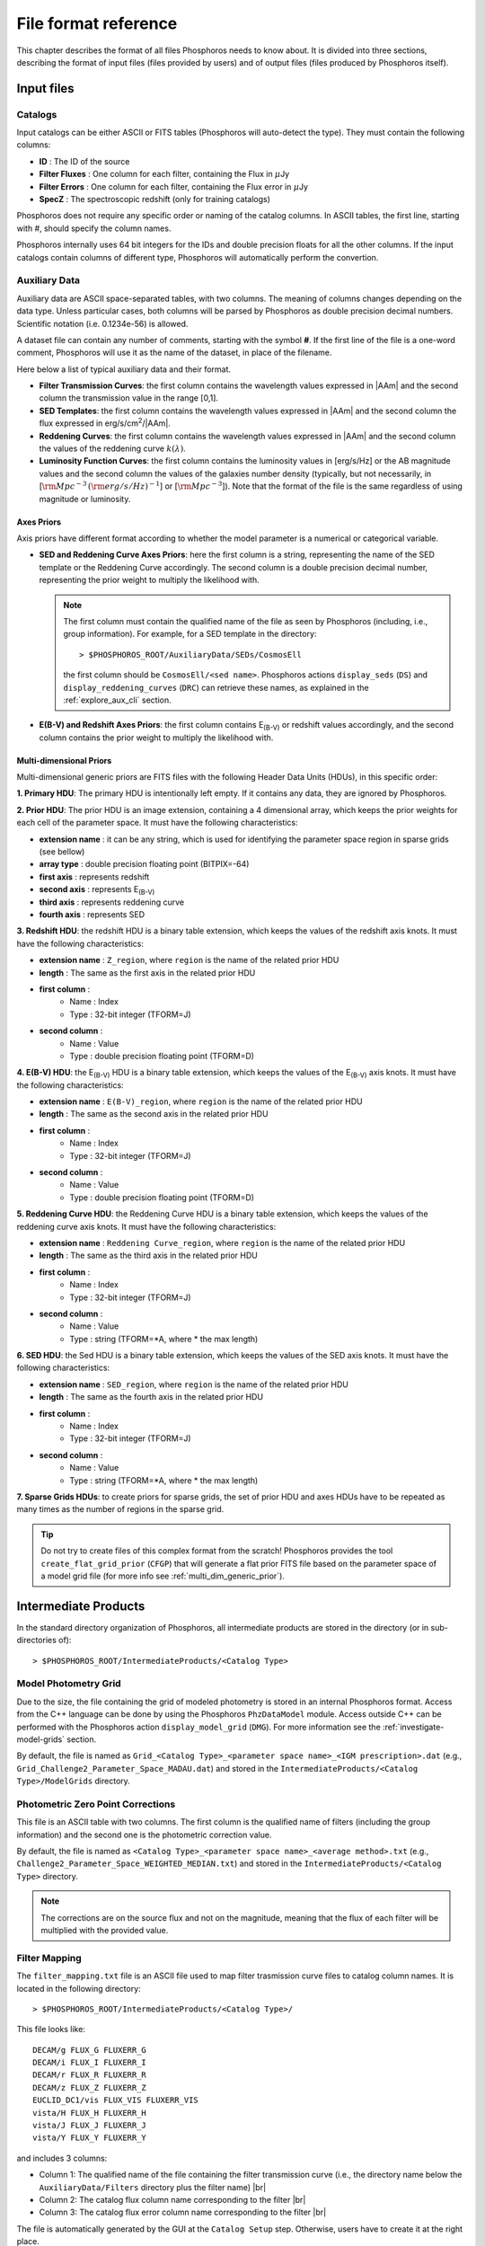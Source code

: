 .. _format-reference-section:

*************************
File format reference
*************************

This chapter describes the format of all files Phosphoros needs to
know about. It is divided into three sections, describing the format
of input files (files provided by users) and of output files (files
produced by Phosphoros itself).

Input files
===========

.. _format-catalogs:

Catalogs
--------

Input catalogs can be either ASCII or FITS tables (Phosphoros
will auto-detect the type). They must contain the following columns:

- **ID** : The ID of the source
- **Filter Fluxes** : One column for each filter, containing the Flux
  in :math:`\mu`\ Jy
- **Filter Errors** : One column for each filter, containing the Flux
  error in :math:`\mu`\ Jy
- **SpecZ** : The spectroscopic redshift (only for training catalogs)

Phosphoros does not require any specific order or naming of the
catalog columns. In ASCII tables, the first line, starting with #,
should specify the column names.

Phosphoros internally uses 64 bit integers for the IDs and double
precision floats for all the other columns. If the input catalogs
contain columns of different type, Phosphoros will automatically
perform the convertion.

..
  which can be casted to the
  internally used type, Phosphoros will perform this cast. This means
  you do not have to manually make the convertions.

.. _auxiliary_format:
  
Auxiliary Data
------------------------

..
  Many of the following input files are specific cases of the more
  generic file format of a dataset. The dataset files are ASCII, space
  separated tables, with two columns. The meaning of the columns
  changes depending on the type of the file (as explained in the
  following sections). Both columns will be parsed by Phosphoros as
  double precission decimal numbers. Scientific notation (i.e.
  0.1234e-56) is allowed.

Auxiliary data are ASCII space-separated tables, with two columns. The
meaning of columns changes depending on the data type. Unless
particular cases, both columns will be parsed by Phosphoros as double
precision decimal numbers. Scientific notation (i.e.  0.1234e-56) is
allowed.
  
A dataset file can contain any number of comments, starting with the
symbol **#**. If the first line of the file is a one-word comment,
Phosphoros will use it as the name of the dataset, in place of the
filename.

Here below a list of typical auxiliary data and their format.

- **Filter Transmission Curves**: the first column contains the
  wavelength values expressed in |AAm| and the second column the
  transmission value in the range [0,1].

- **SED Templates**: the first column contains the wavelength values
  expressed in |AAm| and the second column the flux expressed
  in erg/s/cm\ :sup:`2`/|AAm|.

- **Reddening Curves**: the first column contains the wavelength
  values expressed in |AAm| and the second column the values of the
  reddening curve :math:`k(\lambda)`.

- **Luminosity Function Curves**: the first column contains the
  luminosity values in [erg/s/Hz] or the AB magnitude values and the
  second column the values of the galaxies number density (typically, but not necessarily, in
  [:math:`{\rm Mpc}^{-3}\,({\rm erg/s/Hz})^{-1}`] or [:math:`{\rm
  Mpc}^{-3}`]). Note that the format of the file is the
  same regardless of using magnitude or luminosity.

..  in [:math:`{\rm Mpc}^{-3}({\rm erg/s/Hz})^{-1}`] or Mpc\ :sup:`-3`, respectively
  
..  The separation of the files is done in Phosphoros, as explained in
    the :ref:`luminosity-prior` section.

.. _axes-priors:

Axes Priors
^^^^^^^^^^^^^^^^^^

Axis priors have different format according to whether the model
parameter is a numerical or categorical variable.

- **SED and Reddening Curve Axes Priors**: here the first column is a
  string, representing the name of the SED template or the Reddening
  Curve accordingly. The second column is a double precision decimal
  number, representing the prior weight to multiply the likelihood
  with.

  .. note::

    The first column must contain the qualified name of the file as
    seen by Phosphoros (including, i.e., group information). For
    example, for a SED template in the directory::

      > $PHOSPHOROS_ROOT/AuxiliaryData/SEDs/CosmosEll

    the first column should be ``CosmosEll/<sed name>``.
    Phosphoros actions ``display_seds`` (``DS``) and
    ``display_reddening_curves`` (``DRC``) can retrieve these names,
    as explained in the :ref:`explore_aux_cli` section.

  
- **E(B-V) and Redshift Axes Priors**: the first column contains
  E\ :sub:`(B-V)` or redshift values accordingly, and the second
  column contains the prior weight to multiply the likelihood with.

.. _grid-prior-format:

Multi-dimensional Priors
^^^^^^^^^^^^^^^^^^^^^^^^^^^^^^^^^^^^^^

Multi-dimensional generic priors are FITS files with the following
Header Data Units (HDUs), in this specific order:

**1. Primary HDU**: The primary HDU is intentionally left empty. If it
contains any data, they are ignored by Phosphoros.

**2. Prior HDU**: The prior HDU is an image extension, containing a 4
dimensional array, which keeps the prior weights for each cell of the
parameter space. It must have the following characteristics:

* **extension name** : it can be any string, which is used for identifying the
  parameter space region in sparse grids (see bellow) 
* **array type** : double precision floating point (BITPIX=-64)
* **first axis** : represents redshift
* **second axis** : represents E\ :sub:`(B-V)`
* **third axis** : represents reddening curve
* **fourth axis** : represents SED

**3. Redshift HDU**: the redshift HDU is a binary table extension, which
keeps the values of the redshift axis knots. It must have the
following characteristics:

* **extension name** : ``Z_region``, where ``region`` is the name of
  the related prior HDU
* **length** : The same as the first axis in the related prior HDU
* **first column** :
    * Name : Index
    * Type : 32-bit integer (TFORM=J)
* **second column** :
    * Name : Value
    * Type : double precision floating point (TFORM=D)

**4. E(B-V) HDU**: the E\ :sub:`(B-V)` HDU is a binary table
extension, which keeps the values of the E\ :sub:`(B-V)` axis
knots. It must have the following characteristics:

* **extension name** : ``E(B-V)_region``, where ``region`` is the name
  of the related prior HDU
* **length** : The same as the second axis in the related prior HDU
* **first column** :
    * Name : Index
    * Type : 32-bit integer (TFORM=J)
* **second column** :
    * Name : Value
    * Type : double precision floating point (TFORM=D)

**5. Reddening Curve HDU**: the Reddening Curve HDU is a binary table
extension, which keeps the values of the reddening curve axis
knots. It must have the following characteristics:

* **extension name** : ``Reddening Curve_region``, where ``region`` is
  the name of the related prior HDU
* **length** : The same as the third axis in the related prior HDU
* **first column** :
    * Name : Index
    * Type : 32-bit integer (TFORM=J)
* **second column** :
    * Name : Value
    * Type : string (TFORM=*A, where * the max length)

**6. SED HDU**: the Sed HDU is a binary table extension, which keeps the
values of the SED axis knots. It must have the following
characteristics:

- **extension name** : ``SED_region``, where ``region`` is the name of
  the related prior HDU
- **length** : The same as the fourth axis in the related prior HDU
- **first column** :
    - Name : Index
    - Type : 32-bit integer (TFORM=J)
- **second column** :
    - Name : Value
    - Type : string (TFORM=*A, where * the max length)
    
**7. Sparse Grids HDUs**: to create priors for sparse grids, the set of
prior HDU and axes HDUs have to be repeated as many times
as the number of regions in the sparse grid.


.. tip::
    
    Do not try to create files of this complex format from the
    scratch!  Phosphoros provides the tool ``create_flat_grid_prior``
    (``CFGP``) that will generate a flat prior FITS file based on
    the parameter space of a model grid file (for more info see
    :ref:`multi_dim_generic_prior`).
    

.. _output_files_format:

Intermediate Products
=========================

In the standard directory organization of Phosphoros, all intermediate
products are stored in the directory (or in sub-directories of)::

  > $PHOSPHOROS_ROOT/IntermediateProducts/<Catalog Type>


Model Photometry Grid
-------------------------------------------

Due to the size, the file containing the grid of modeled photometry is
stored in an internal Phosphoros format. Access from the C++ language
can be done by using the Phosphoros ``PhzDataModel`` module. Access
outside C++ can be performed with the Phosphoros action
``display_model_grid`` (``DMG``). For more information see the
:ref:`investigate-model-grids` section.

By default, the file is named as ``Grid_<Catalog Type>_<parameter
space name>_<IGM prescription>.dat`` (e.g.,
``Grid_Challenge2_Parameter_Space_MADAU.dat``) and stored in the
``IntermediateProducts/<Catalog Type>/ModelGrids`` directory.

Photometric Zero Point Corrections
----------------------------------------------

This file is an ASCII table with two columns. The first column is the
qualified name of filters (including the group information) and the
second one is the photometric correction value.

By default, the file is named as ``<Catalog Type>_<parameter space
name>_<average method>.txt`` (e.g.,
``Challenge2_Parameter_Space_WEIGHTED_MEDIAN.txt``) and stored in the
``IntermediateProducts/<Catalog Type>`` directory.

.. note::

   The corrections are on the source flux and not on the magnitude,
   meaning that the flux of each filter will be multiplied with the
   provided value.


.. _filter-mapping:   
   
Filter Mapping
-----------------------------------

The ``filter_mapping.txt`` file is an ASCII file used to map filter
trasmission curve files to catalog column names. It is located in the
following directory::

  > $PHOSPHOROS_ROOT/IntermediateProducts/<Catalog Type>/

This file looks like::

    DECAM/g FLUX_G FLUXERR_G
    DECAM/i FLUX_I FLUXERR_I
    DECAM/r FLUX_R FLUXERR_R
    DECAM/z FLUX_Z FLUXERR_Z
    EUCLID_DC1/vis FLUX_VIS FLUXERR_VIS
    vista/H FLUX_H FLUXERR_H
    vista/J FLUX_J FLUXERR_J
    vista/Y FLUX_Y FLUXERR_Y

and includes 3 columns:

- Column 1: The qualified name of the file containing the filter
  transmission curve (i.e., the directory name below the
  ``AuxiliaryData/Filters`` directory plus the filter name) |br|
- Column 2: The catalog flux column name corresponding to the filter |br|
- Column 3: The catalog flux error column name corresponding to the filter |br|

The file is automatically generated by the GUI at the ``Catalog
Setup`` step. Otherwise, users have to create it at the right place.

Other Products
--------------------------------

Phosphoros generates other two intermediate products when luminosity
priors and Galactic absorption correction are applied. They contain
the *luminosity model grid* and the *correction coefficients grid* and
are located, respectively, at the directories::

  > IntermediateProducts/<Catalog Type>/LuminosityModelGrids/
  > IntermediateProducts/<Catalog Type>/GalacticCorrectionCoefficientGrids/
  
Both files are stored in binary format and are accessible only by the
Phosphoros C++ executables.


Results
==============

In the standard directory organization, all Phosphoros outputs
are stored in the directory::

  > $PHOSPHOROS_ROOT/Results/<Catalog Type>/<input catalog name>/

where the name of the input catalog is without the extention.


Output Catalogs
-----------------------

Output catalogs can be stored either in FITS or in ASCII format. The
default name is ``phz_cat``, with the extension according to the
format.

In the basic case (i.e., without saving the best model or
the 1D PDFs), output catalogs contain the following columns

- **ID**: the source ID

- **Z**: the best-estimate of redshift (in this case it coincides with the
  1DPDF-Peak-Z value)

- **Posterior-Log**: the amplitude of the posterior distribution at
  the maximum

- **Likelihood-Log**: the amplitude of the likelihood at the maximum

- **1DPDF-Peak-Z**: the redshift at the maximum of the 1D redshift PDF

If ``Best posterior model`` is enabled in the |GUI| (or
``--create-output-best-model=YES`` in the ``compute_redshift`` action
in the |CLI|), these columns are added:

- **SED**, **ReddeningCurve**, **E(B-V)** and **Z**: they are the
  values corresponding to the maximum of the posterior
  distribution.

- **SED-Index**: this is the index of the best-model SED template
  inside the group the SED belongs to.

- **Scale**: the normalization factor :math:`\alpha` associated with
  the best model (see the :ref:`Methodology: Template fitting method
  <template-fitting>` section)

If ``Best likelihood model`` is enabled (or
``--create-output-best-likelihood-model=YES``), the columns have the
same names as those above except that they start with ``LIKELIHOOD-``
(e.g., ``LIKELIHOOD-SED``).


Marginalized 1D PDFs
-------------------------

The marginalized 1D PDFs can be either generated as part of output
catalogs or as an individual file.

If they are generated as a catalog column in ASCII format, they are a
list of comma separated values. If they are generated in FITS format,
they are vector columns. In both cases, the axis bins are given as
part of the comments of the file.

If the 1D PDFs are generated as an individual file, they are FITS files
containing binary table HDUs with two columns, the first of which
represents the axis parameter (e.g., redshift) and the second the
probability. The name of each HDU is the ID of the corresponding
source and it can be used for searching the 1D PDFs. Moreover,
the order of the HDUs matches the order of the sources in the input
catalog (starting from the first extension HDU).

Multi-dimensional Likelihood and Posterior
------------------------------------------

Phosphoros (when any of these outputs is enabled) produces one FITS
file for each source of the catalog, containing the multi-dimensional
likelihood or posterior distribution. The name of the file is the ID
of the source, with the extension *fits*. It contains the following
HDUs:

- **Primary**: a 4-dimensional array containing the likelihood or
  posterior distribution (order of axes: Z, E\ :sub:`(B-V)`, RedCurve,
  SED)
- **Z**: a single column binary table with the values of the Z axis
- **E(B-V)**: a single column binary table with the values of the
  E(B-V) axis
- **Reddening Curve**: a single column binary table with the values of
  the Reddening Curve axis
- **SED**: a single column binary table with the values of the SED axis

.. note::

   Phosphoros provides a tool for visualising files of this type, as
   explained in the :ref:`posterior-investigation` section.

